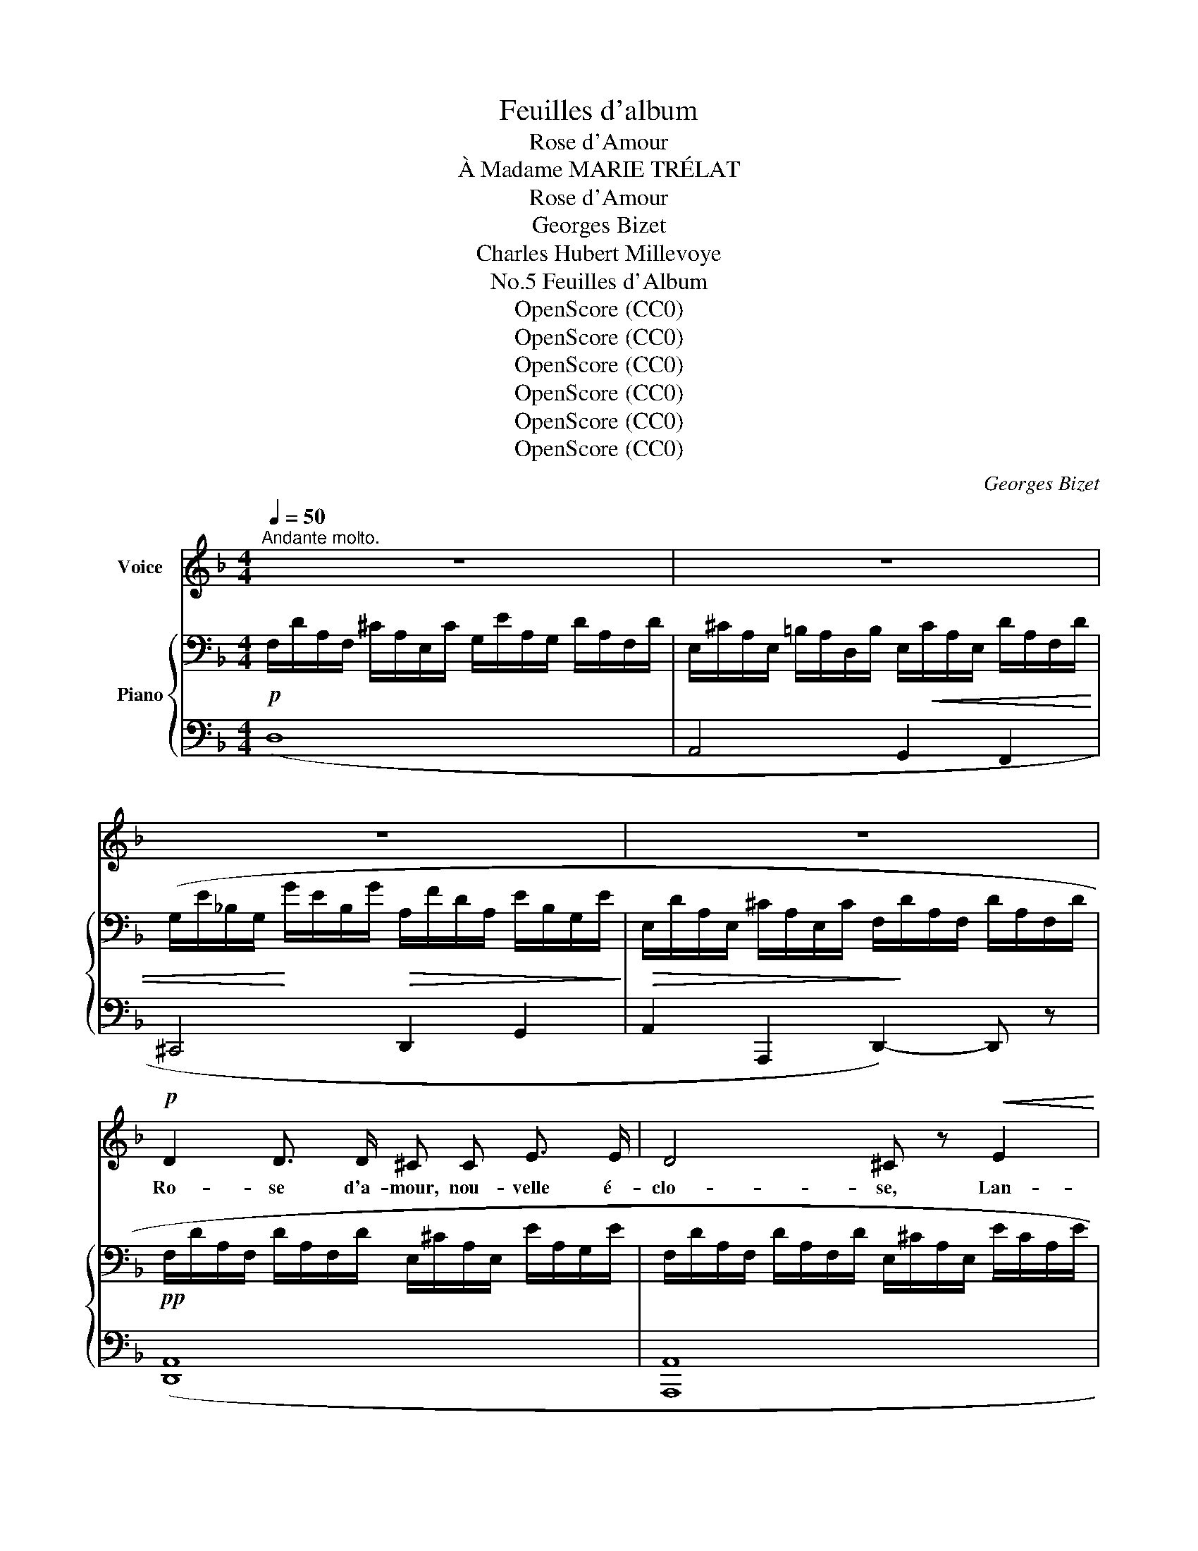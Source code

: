 X:1
T:Feuilles d'album
T:Rose d'Amour
T:À Madame MARIE TRÉLAT
T:Rose d'Amour
T:Georges Bizet
T:Charles Hubert Millevoye
T:Feuilles d'Album, No.5
T:OpenScore (CC0)
T:OpenScore (CC0)
T:OpenScore (CC0)
T:OpenScore (CC0)
T:OpenScore (CC0)
T:OpenScore (CC0)
C:Georges Bizet
Z:Charles Hubert Millevoye
Z:OpenScore (CC0)
%%score 1 { ( 2 5 ) | ( 3 4 ) }
L:1/8
Q:1/4=50
M:4/4
K:F
V:1 treble nm="Voice"
V:2 bass nm="Piano"
V:5 bass 
V:3 bass 
V:4 bass 
V:1
"^Andante molto." z8 | z8 | z8 | z8 |!p! D2 D3/2 D/ ^C C E3/2 E/ | D4 ^C z!<(! E2!<)! | %6
w: ||||Ro- se d'a- mour, nou- velle é-|clo- se, Lan-|
 G2!>(! G3/2 G/ F2 E3/2!>)! E/ | D2- D z z4 | F- F/ z/ F3/2 F/ F2 E3/2 F/ | G4 A z!<(! A2!<)! | %10
w: guit dans le  creux du val-|\- lon, _|Nulle, * de mé- moi- re de|ro- se, N'a|
 c3/2 A/"^dim." E2- E E{E=G} F3/2 E/ |!pp! E4- E z z A | _B3/2 ^C/ C2- C/ z/ E F3/2 G/ | %13
w: tant souf- fert _ de l'A- qui-|lon! _ E-|poux sau- va- ge, il la tour-|
 (A3 F) D z A3/2 A/ |!<(! G3 G F2 G3/2!<)! A/ | E2- E z z2!p! !>!A2- | %16
w: \- men- * te; Son a-|mour res- semble au cour-|roux; _ Et|
 A ^F D-D/ z/!<(! ^C ^c =B3/2 A/ | %17
w: _ Zé- phyr, * dont elle est l'a-|
 (A2!<)! d2-)!p! (3:2:4(d^c) =B/ z/[Q:1/4=48]"^T""^rall." (3(AG3/2) =B,/ | %18
w: man- * * * te, Lui * pro-|
!<(! (D2[Q:1/4=45]"^T"({ED)} ^C/ D/) A,/!<)! ^F/[Q:1/4=40]"^T"!>(! F3!>)! E | %19
w: met _ _ des bai- sers plus|
[Q:1/4=50]"^a tempo" D2- D z z4 | z8 | z8 | D2 D3/2 D/ ^C C E3/2 E/ | D4 ^C2- C z | %24
w: doux. _|||Ro- se d'a- mour, dé- co- lo-|ré- e. _|
!>(! G2 G3/2 G/ F F E3/2!>)! E/ |!pp! D2- D z z4 |!p! F3/2 F/ F2 F F E3/2 F/ | G4 A z!<(! A2!<)! | %28
w: Va suc- com- ber à ses dou-|leurs; _|Sur sa chu- te pré- ma- tu-|ré- e, L'au-|
 c3/2!mp! A/"^dim." E2- E E{E=G} F3/2 E/ |!pp! E4- E z z A | (_BB/) z/ ^C2 C E F G | %31
w: \- rore en vain _ ré- pand des|pleurs; _ De-|\- main, _ (tris- te mé- ta- mor-|
 (A3 F) D-D/ z/ A3/2 A/ |!<(! G3 G F2 G3/2!<)! A/ |!f! E4- E z!p! A2 | %34
w: pho- * se!) _ Le pre-|\- mier ray- on du so-|leil, _ De|
 A2 G3/2"^crescendo" A/ B2 c3/2 d/ | c4-"^rall."[Q:1/4=48]"^T" (3(cBA)[Q:1/4=45]"^T" (3(GFE) | %36
w: cel- le qui fut u- ne|ro- * * se, En _ _|
 F-F/ z/[Q:1/4=40]"^T" E3/2 D/"^dim." F2{EF} E3/2 D/ |[Q:1/4=50]"^a tempo" D2- D z z4 | z8 | %39
w: vain _ at- ten- dra le ré-|veil! _||
!p! F2 C3/2 D/ C/ z/!<(! F A3/2!<)! c/ |!>(! (c3!>)! B) A2 z2 | F3/2 D/!<(! B,2 D F B3/2 d/!<)! | %42
w: Ro- se d'a- mour! ta des- ti-|né- * e|De l'a- mour ob- tint un sou-|
 c4- c2 z2 |!p! F2 (3C D C!<(! F2 A3/2!<)! c/ |!>(! (c3 B)!>)! A2 z A | %45
w: \- pir; _|Un mys- té- ri- eux hy- mé-|né- * e U-|
"^crescendo molto" A2 ^c3/2 A/ e2 E3/2 =B/ |!f! A4 z2!pp! z A | %47
w: \- nit et la  fleur et Zé-|phyr: Zé-|
"^Animez" _B[Q:1/4=55]"^T" z/ ^C/ C2- C E F3/2 G/ | (A3 F) D2 z[Q:1/4=58]"^T" A | %49
w: phyr, à l'heu- * re‿où  tout re-|\- po- * se, Trom-|
!<(! ^G2[Q:1/4=60]"^T" =G3/2 G/ F2 G3/2 A/!<)! | %50
w: pa le ja- loux a- qui-|
[Q:1/4=50]"^revenez au 1er mouvt."[Q:1/4=50]"_revenez au 1er mouvt."!>(! E4-!>)! E z!p! A3/2 A/ | %51
w: \- lon; _ Au plai-|
 (A2 ^FD)!<(! ^C ^c =B3/2 A/!<)! | %52
w: sir _ _ il ren- dit la|
!<(! !turn!A2!<)! d2 (3z[Q:1/4=48]"^T""^rallentando" ^c!<(! =B (3(AG) =B,!<)! | %53
w: ro- se, Et son or- * ne-|
[Q:1/4=45]"^T" (D2"^dim." (6:4:6E/D/^C/D/A,/^F/)!pp! F3 E | %54
w: \- ment _ _ _ _ _ _  au val-|
[Q:1/4=50]"^a tempo" D2- D z z2!pp! A3/2 =B/ | (A2 d2) E A A3/2 =B/ | %56
w: lon. _ Au plai-|sir! _ il ren- dit la|
 (A>^F) A2- A z!<(! A3/2 A/!<)! |!mf!"^dim." d4-[Q:1/4=45]"^Adagio" d!p! !fermata!z D3/2!<(! E/ | %58
w: ro- * se _ Au plai-|sir! _ et son|
 ^F3/2!<)! =G/!>(! A4 =B3/2 ^c/!>)! |[Q:1/4=50]"_1° tempo.""_dim." d4- d2 z2 | %60
w: or- ne- ment au val-|\- lon. _|
[Q:1/4=48]"^T" z8[Q:1/4=47]"^T"[Q:1/4=46]"^T"[Q:1/4=45]"^T" |[Q:1/4=44]"^T" z8[Q:1/4=42]"^T" |] %62
w: ||
V:2
!p! F,/D/A,/F,/ ^C/A,/E,/C/ G,/E/A,/G,/ D/A,/F,/D/ | %1
 E,/^C/A,/E,/ =B,/A,/D,/B,/ E,/!<(!C/A,/E,/ D/A,/F,/D/ | %2
 (G,/E/_B,/G,/!<)! G/E/B,/G/!>(! A,/F/D/A,/ E/B,/G,/E/!>)! | %3
!>(! E,/D/A,/E,/ ^C/A,/E,/C/ F,/!>)!D/A,/F,/ D/A,/F,/D/ | %4
!pp! F,/D/A,/F,/ D/A,/F,/D/ E,/^C/A,/E,/ E/A,/G,/E/ | %5
 F,/D/A,/F,/ D/A,/F,/D/ E,/^C/A,/E,/ E/C/A,/E/ | B,/G/E/B,/ G/E/B,/G/ A,/F/D/A,/ E/^C/G,/E/ | %7
!<(! F,/D/A,/F,/!<)!!>(! F/^C/G,/E/!>)! F,/D/A,/F,/ D/A,/F,/D/ | %8
 A,/F/D/A,/ F/D/A,/F/ G,/F/=B,/G,/ F/B,/G,/F/ | %9
 G,/F/_B,/G,/"_poco cresc." E/B,/G,/E/ A,/E/C/A,/ ^D/C/A,/D/) | %10
 (E,/E/A,/E,/"_dim." E/A,/E,/E/ E,/=D/A,/E,/ D/^G,/E,/D/ | %11
!pp! E,/C/A,/E,/!<(! E/A,/E,/D/!<)!!>(! E,/C/A,/E,/!>)! C/A,/E,/E/ | %12
[K:treble]!pp! _B,/E/^C/B,/ E/C/B,/E/ B,/E/C/B,/ E/C/B,/E/) | %13
 (A,/E/^C/A,/ E/C/A,/A/ A,/A/D/A,/ A/D/A,/A/ | %14
 =B,/G/D/B,/ G/"_crescendo"^C/A,/G/ A,/F/D/A,/ A/D/A,/A/ | %15
 A,/E/^C/A,/ E/D/^G,/E/ =G,/"_dim. molto"E/_B,/G,/ E/A,/G,/E/) | %16
!pp! (^F,/D/A,/F,/!<(! ^F/D/A,/F/ G,/^C/A,/G,/ G/C/A,/G/!<)! | %17
 ^F,/D/A,/F,/ ^F/D/A,/!p!F/ E,/D/=B,/E,/"_rall." E/D/B,/E/ | %18
"_colla voce" ^F,/D/A,/F,/ ^F/D/A,/F/ G,/^C/A,/G,/ C/B,/G,/C/) | %19
"^a tempo" (^F,/^F/D/A,/ A/F/"_crescendo"D/A/ D/^G/=F/D/ d/G/F/d/ | %20
 C/=G/F/C/ A/E/B,/G/"_dim. molto" A,/F/D/A,/ E/B,/G,/F/ | %21
[K:bass] E,/D/A,/E,/ ^C/A,/E,/C/ F,/D/A,/F,/ D/A,/F,/D/) | %22
!pp! (F,/D/A,/F,/ D/A,/F,/D/ E,/^C/A,/E,/ E/A,/G,/E/ | %23
 F,/D/A,/F,/ D/A,/F,/D/ E,/^C/A,/E,/ E/C/A,/E/ | B,/G/E/B,/ G/E/B,/G/ A,/F/D/A,/ E/^C/G,/E/ | %25
!<(! F,/D/A,/F,/!<)!!>(! F/^C/G,/E/!>)! F,/D/A,/F,/ D/A,/F,/D/ | %26
 A,/F/D/A,/ F/D/A,/F/ G,/F/=B,/G,/ F/B,/G,/F/ | %27
 G,/F/_B,/G,/ E/B,/G,/E/ A,/E/"_poco  cresc."C/A,/ ^D/C/A,/D/ | %28
 E,/!mp!E/A,/E,/"_dim." E/A,/E,/E/ E,/=D/A,/E,/ D/^G,/E,/D/ | %29
!pp!!<(! E,/C/A,/E,/!<)!!>(! E/A,/E,/D/!>)! E,/C/A,/E,/ C/A,/E,/E/ | %30
[K:treble]!pp! _B,/E/^C/B,/ E/C/B,/E/ B,/E/C/B,/ E/C/B,/E/ | %31
 A,/E/^C/A,/ E/C/A,/A/ A,/A/D/A,/ A/D/A,/A/ | %32
 =B,/G/D/B,/"_crescendo" G/^C/A,/G/ A,/F/D/A,/ A/D/A,/A/ | %33
 A,/E/^C/A,/ E/D/^G,/!f!E/"_dim. molto" =G,/E/_B,/G,/ E/A,/G,/E/) | %34
!pp! (F,/E/A,/F,/ D/A,/"_crescendo"F,/F/ B,/F/D/B,/ F/D/B,/F/ | %35
 G,/E/B,/G,/ E/A,/F,/E/"^colla voce" F,/D/A,/F,/ D/G,/E,/D/ | %36
"^rall." F,/D/A,/F,/ D/A,/F,/D/ G,/^C/A,/G,/ C/"_dim."A,/G,/C/ | %37
!pp!"^a tempo" F,/D/A,/F,/ A/"_crescendo"F/D/A/ D/_A/F/D/ d/A/F/d/ | %38
 F/c/G/F/ c/G/E/c/ F/c/"_dim."B/F/ c/B/G/c/) | %39
!pp! (3([CFAc][CFAc][CFAc] (3[CFAc][CFAc][CFAc] (3[CFAc][CFAc][CFAc] (3[CFAc][CFAc][CFAc] | %40
 (3[CFBc][CFBc][CFBc] (3[CFBc][CFBc][CFBc] (3[CFAc][CFAc][CFAc] (3[CFAc][CFAc][CFAc] | %41
 (3[DFBd][DFBd][DFBd] (3[DFBd][DFBd][DFBd] (3[DFBd][DFBd][DFBd] (3[DFBd][DFBd][DFBd]) | %42
 (c2 (3:2:2e2 d c2"^dim." (3:2:2=a2 g) | %43
!pp! (f2 (3[CFAc][CFAc][CFAc] (3[CFAc][CFAc][CFAc] (3[CFAc][CFAc][CFAc] | %44
 (3[CFBc][CFBc][CFBc] (3[CFBc][CFBc][CFBc] (3[CFAc][CFAc][CFAc] (3[^DAc^d][DAcd][DAcd] | %45
 (3[EA^ce][EAce][EAce] (3[Ace][Ace][Ace] (3[A=Bde][ABde][ABde] (3[^GBde][GBde][GBde] | %46
 (3[A^ce][Ace][Ace])!>(! (3:2:2([ce^c']2 [=Bd=b] [Aca]2)!>)! (3z"^dim. molto" [^CEA][CEA] | %47
!pp!"^Animez" (6:4:6([^CE]/_B/[CE]/B/[CE]/B/) (3([CE][CEB][CEB] (3[CEB][CEB][CEB] (3[CEB][CEB][CEB]) | %48
 (6:4:6([DF]/A/[DF]/A/[DF]/A/) (3([DF][DFA][DFA] (3[FA][DFA][DFA] (3[DFA][DFA][DFA] | %49
 (3[=B,D^GA][B,DGA][B,DGA]"_molto crescendo" (3[^C=GA][CGA][CGA] (3[DFA][DFA][DFA] (3[A,DFA][A,DFA][A,DFA] | %50
 (3[A,DE][A,DE][A,DE] (3[^G,DE][G,DE][G,DE]"_dim. molto" (3[=G,DE][G,=CE][_B,E] (3[A,E][I:staff +1]^G,=G, | %51
!ppp!"^tremolando"[I:staff -1] !///-![^fa]2) ^f'2 !///-![ga] g' !///-![ga] ^c' | %52
 !///-![^fa] e' !///-![fa] d' !///-!d e !///-![de] =b | %53
"_colla voce" !///-![d^f]2 a2 !///-![^cg]2 a2!pp! | %54
"^a tempo" ([d^f]/A,/D/^F/ A/f/d/A/ G/e/^c/G/ E/c/G/E/ | ^F/d/A/F/ A/^f/d/A/ G/e/^c/G/ E/c/G/E/ | %56
 ^F/d/A/F/ A/^f/d/A/ G/e/^c/G/ E/c/G/E/) | %57
 z/ (=B,/D/"_dim."^F/ ^G/=B/d/^f/ ^g/=b/d'/) !fermata!z/ z2 | ([^FA]4 [=GA]2 [GA]2 | %59
!ppp! [^FA]2) x6 |"_smorzando""^dim." z2 (A/d/^f/d/ G/^c/e/A/- [Aga]2) | %61
"_calando" z2 .[d^fa] z!ppp! z4 |] %62
V:3
 (D,8 | A,,4 G,,2 F,,2 | ^C,,4 D,,2 G,,2 | A,,2 A,,,2 D,,2-) D,, z | ([D,,A,,]8 | [A,,,A,,]8 | %6
 A,,8 | D,,4-) D,,2- D,, z | (D,8 | =C,4 [F,,C,]4 | [E,,C,]4 [E,,=B,,]4 | %11
 [A,,,A,,]2)[K:treble] (c>=B A2-) A z |[K:bass] ([=G,,=G,]8 | [F,,F,]8 | E,4 D,4 | %15
 A,,2 =B,,2 =C,2 ^C,2) | ([D,,A,,D,]4 [E,,^C,]4 | D,8 | A,,4 [A,,,A,,]4 | (D,4 D,2) F,2- | %20
 F,2 E,2 D,2 G,,2 | A,,2 A,,,2 D,,2-) D,, z | [D,,A,,]8 | [A,,,A,,]8 | A,,8 | A,,4- A,,2- A,, z | %26
 (D,8 | =C,4 [F,,C,]4 | [E,,C,]4 [E,,=B,,]4 | [A,,,A,,]2)[K:treble] (c>=B A2-) A z | %30
[K:bass] ([G,,G,]8 | [F,,F,]8) | E,4 D,4 | A,,2 =B,,2 =C,2 ^C,2 | D,8 | C,4 B,,4 | %36
 ([A,,,A,,]4 [A,,,A,,]4 | [D,,D,]2 [D,F,-A,]2 [=B,,F,-_A,]4 | [C,F,]2 [C,E,]2 [D,F,]2 [E,G,]2) | %39
 (3A,A,A, (3A,A,A, (3A,A,A, (3A,A,A, | (3G,G,G, (3G,G,G, (3F,F,F, (3F,F,F, | %41
 (3[F,B,][F,B,][F,B,] (3[F,B,][F,B,][F,B,] (3[F,B,][F,B,][F,B,] (3[F,B,][F,B,][F,B,] | %42
 (3A,A,A, (3[_A,=B,][A,B,][A,B,] (3[G,_B,C][G,B,C][G,B,C] (3[B,CE][B,CE][B,CE] | %43
 (3[A,CF][A,CF][A,CF] (3A,A,A, (3A,A,A, (3A,A,A, | (3G,G,G, (3G,G,G, (3F,F,F, (3A,A,A, | %45
"_crescendo molto" (3[A,^C][A,C][A,C] (3[A,C][A,C][A,C] (3[A,=B,D][A,B,D][A,B,D] (3[^G,B,D][G,B,D][G,B,D] | %46
!f!!ped! (3[A,,A,][E,A,^CE][E,A,CE] (3[E,^G,DE][E,G,DE][E,G,DE] (3[E,A,CE][E,A,CE][E,A,CE]!ped-up! (3[E,A,CE] z z | %47
 (3z .G,,._B,, (3.^C,.E,.G, .B, z"^ten." G,,2 | (3z .F,,.A,, (3.D,.F,.A, .D z (F,,2 | %49
 E,,2 _E,,2 D,,2 F,,2 | A,,2 =B,,2 =C,2 ^C,2 | %51
!ped! (3!arpeggio![D,,^F,])(A,,D, (3F,A,A,,)!ped-up!!ped! (3!>!E,,(A,,^C, (3G,A,A,,)!ped-up! | %52
!ped! (3!>!^F,,(A,,D, (3^F,A,A,,)!ped-up!"^rall."!ped! (3!>!G,,(=B,,D, (3E,=B,E,)!ped-up! | %53
!ped! (3!>!A,,,(A,,D, (3^F,A,A,,)!ped-up!!ped! (3!>!A,,,(A,,^C, (3G,A,A,,)!ped-up! | %54
!ped! (D,,/A,,/D,/^F,/ A,/^F/D/!ped-up!A,/!ped! G,/E/^C/G,/ E,/C/G,/E,/!ped-up! | %55
!ped! D,,/A,,/D,/^F,/ A,/^F/D/!ped-up!A,/!ped! G,/E/^C/G,/ E,/C/G,/E,/!ped-up! | %56
!ped! D,,/A,,/D,/^F,/ A,/^F/D/!ped-up!A,/!ped! G,/E/^C/G,/ E,/C/G,/E,/)!ped-up! | %57
!ped! (^G,,,/=B,,/D,/^F,/"_calando" ^G,/=B,/[I:staff -1]D/^F/ ^G/=B/d/)"^Adagio"[I:staff +1] !fermata!z/!ped-up! z2 | %58
!pp!!<(! (A,4!<)!!>(! A,2!>)! A,2 | %59
!ped! [D,,D,]/)(A,,/D,/^F,/ A,/D/^F/D/!ped-up!!ped! G,/^C/E/A,/ .E,).A,,!ped-up! | %60
!ped! (D,,/A,,/D,/^F,/ A,/D/^F/!ped-up!D/!ped! G,/^C/E/A,/) .E,.A,,!ped-up! | %61
!ped! (D,,/A,,/D,/^F,/ A,/[I:staff -1]D/^F/A/ d)[I:staff +1] z z2!ped-up! |] %62
V:4
 x8 | x8 | x8 | x8 | x8 | x8 | x8 | A,,4- A,,2- A,, x | x8 | x8 | x8 | x2[K:treble] x6 | %12
[K:bass] x8 | x8 | E,,2 A,,2 D,,2 F,,2 | x8 | x8 | ^F,,4 G,,4 | x8 | D,,2 =C,2 =B,,2 _B,,2 | %20
 C,2 ^C,2 D,2 G,,2 | x8 | x8 | x8 | x8 | D,,4- D,,2- D,, x | x8 | x8 | x8 | x2[K:treble] x6 | %30
[K:bass] x8 | x4 x2 x x/ x/ | E,,2 A,,2 D,,2 F,,2 | x8 | (D,,4 G,,4 | C,,2 F,,2 B,,,2 E,,2) | x8 | %37
 x8 | G,2 _B,4 B,2 | F,4 A,,4 | G,,2 C,2 F,,2- F,, z | B,,4 D,2 B,,2 | F,4 F,4 | F,4 A,,4 | %44
 G,,2 C,2 F,,2 F,2 | E,4 E,4 | x8 | x8 | x8 | x8 | x8 | x8 | x8 | x8 | x8 | x8 | x8 | x8 | %58
 A,2 ^F,2 E,2 A,,2 | x8 | x8 | x8 |] %62
V:5
 x8 | x8 | x8 | x8 | x8 | x8 | x8 | x8 | x8 | x8 | x8 | x8 |[K:treble] x8 | x8 | x8 | x8 | x8 | %17
 x8 | x8 | x8 | x8 |[K:bass] x8 | x8 | x8 | x8 | x8 | x8 | x8 | x8 | x8 |[K:treble] x8 | x8 | x8 | %33
 x8 | x8 | x8 | x8 | x8 | x8 | x8 | x8 | x8 | %42
 (3[CFA][CFA]"^cresc. molto"[CFA] (3[F_A=B][FAB][FAB] (3[EG_B][EGB][EGB] (3[Bce][Bce][Bce] | %43
 (3[Ac][Ac][Ac] x2 x4 | x8 | x8 | x8 | x8 | x8 | x8 | x8 | x8 | x8 | x8 | x8 | x8 | x8 | x8 | %58
 ^C2 D2 =B,2 E2 | D2 (A/d/^f/d/ G/^c/e/A/- [Aga]2) | x8 | x8 |] %62

